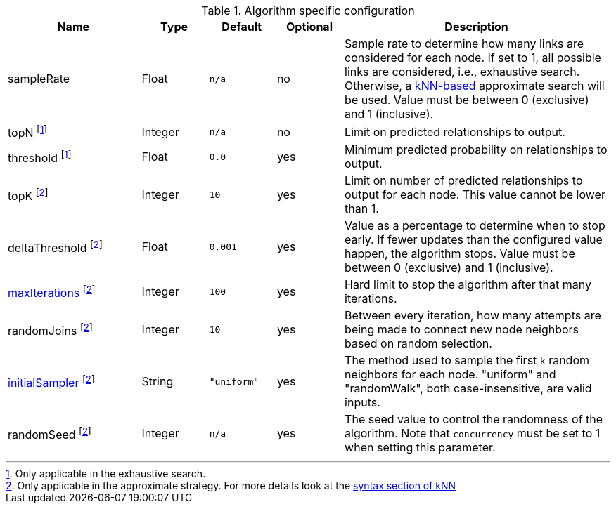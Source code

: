 .Algorithm specific configuration
[opts="header",cols="2,1,1m,1,4"]
|===
| Name                                                                       | Type    | Default   | Optional | Description
| sampleRate                                                                 | Float   | n/a       | no       | Sample rate to determine how many links are considered for each node. If set to 1, all possible links are considered, i.e., exhaustive search. Otherwise, a xref::algorithms/knn.adoc[kNN-based] approximate search will be used. Value must be between 0 (exclusive) and 1 (inclusive).
| topN footnote:exhaus[Only applicable in the exhaustive search.]            | Integer | n/a       | no       | Limit on predicted relationships to output.
| threshold  footnote:exhaus[]                                               | Float   | 0.0       | yes      | Minimum predicted probability on relationships to output.
| topK footnote:approx[Only applicable in the approximate strategy. For more details look at the xref::algorithms/knn.adoc#algorithms-knn-syntax[syntax section of kNN]]  | Integer | 10      | yes      | Limit on number of predicted relationships to output for each node. This value cannot be lower than 1.
| deltaThreshold footnote:approx[]                                           | Float   | 0.001     | yes      | Value as a percentage to determine when to stop early. If fewer updates than the configured value happen, the algorithm stops. Value must be between 0 (exclusive) and 1 (inclusive).
| xref::common-usage/running-algos.adoc#common-configuration-max-iterations[maxIterations]  footnote:approx[]   | Integer | 100       | yes      | Hard limit to stop the algorithm after that many iterations.
| randomJoins footnote:approx[]                                              | Integer | 10        | yes      | Between every iteration, how many attempts are being made to connect new node neighbors based on random selection.
| xref::algorithms/knn.adoc#algorithms-knn-introduction-sampling[initialSampler] footnote:approx[] | String  | "uniform" | yes      | The method used to sample the first `k` random neighbors for each node. "uniform" and "randomWalk", both case-insensitive, are valid inputs.
| randomSeed  footnote:approx[]                                              | Integer | n/a       | yes      | The seed value to control the randomness of the algorithm. Note that `concurrency` must be set to 1 when setting this parameter.
|===
